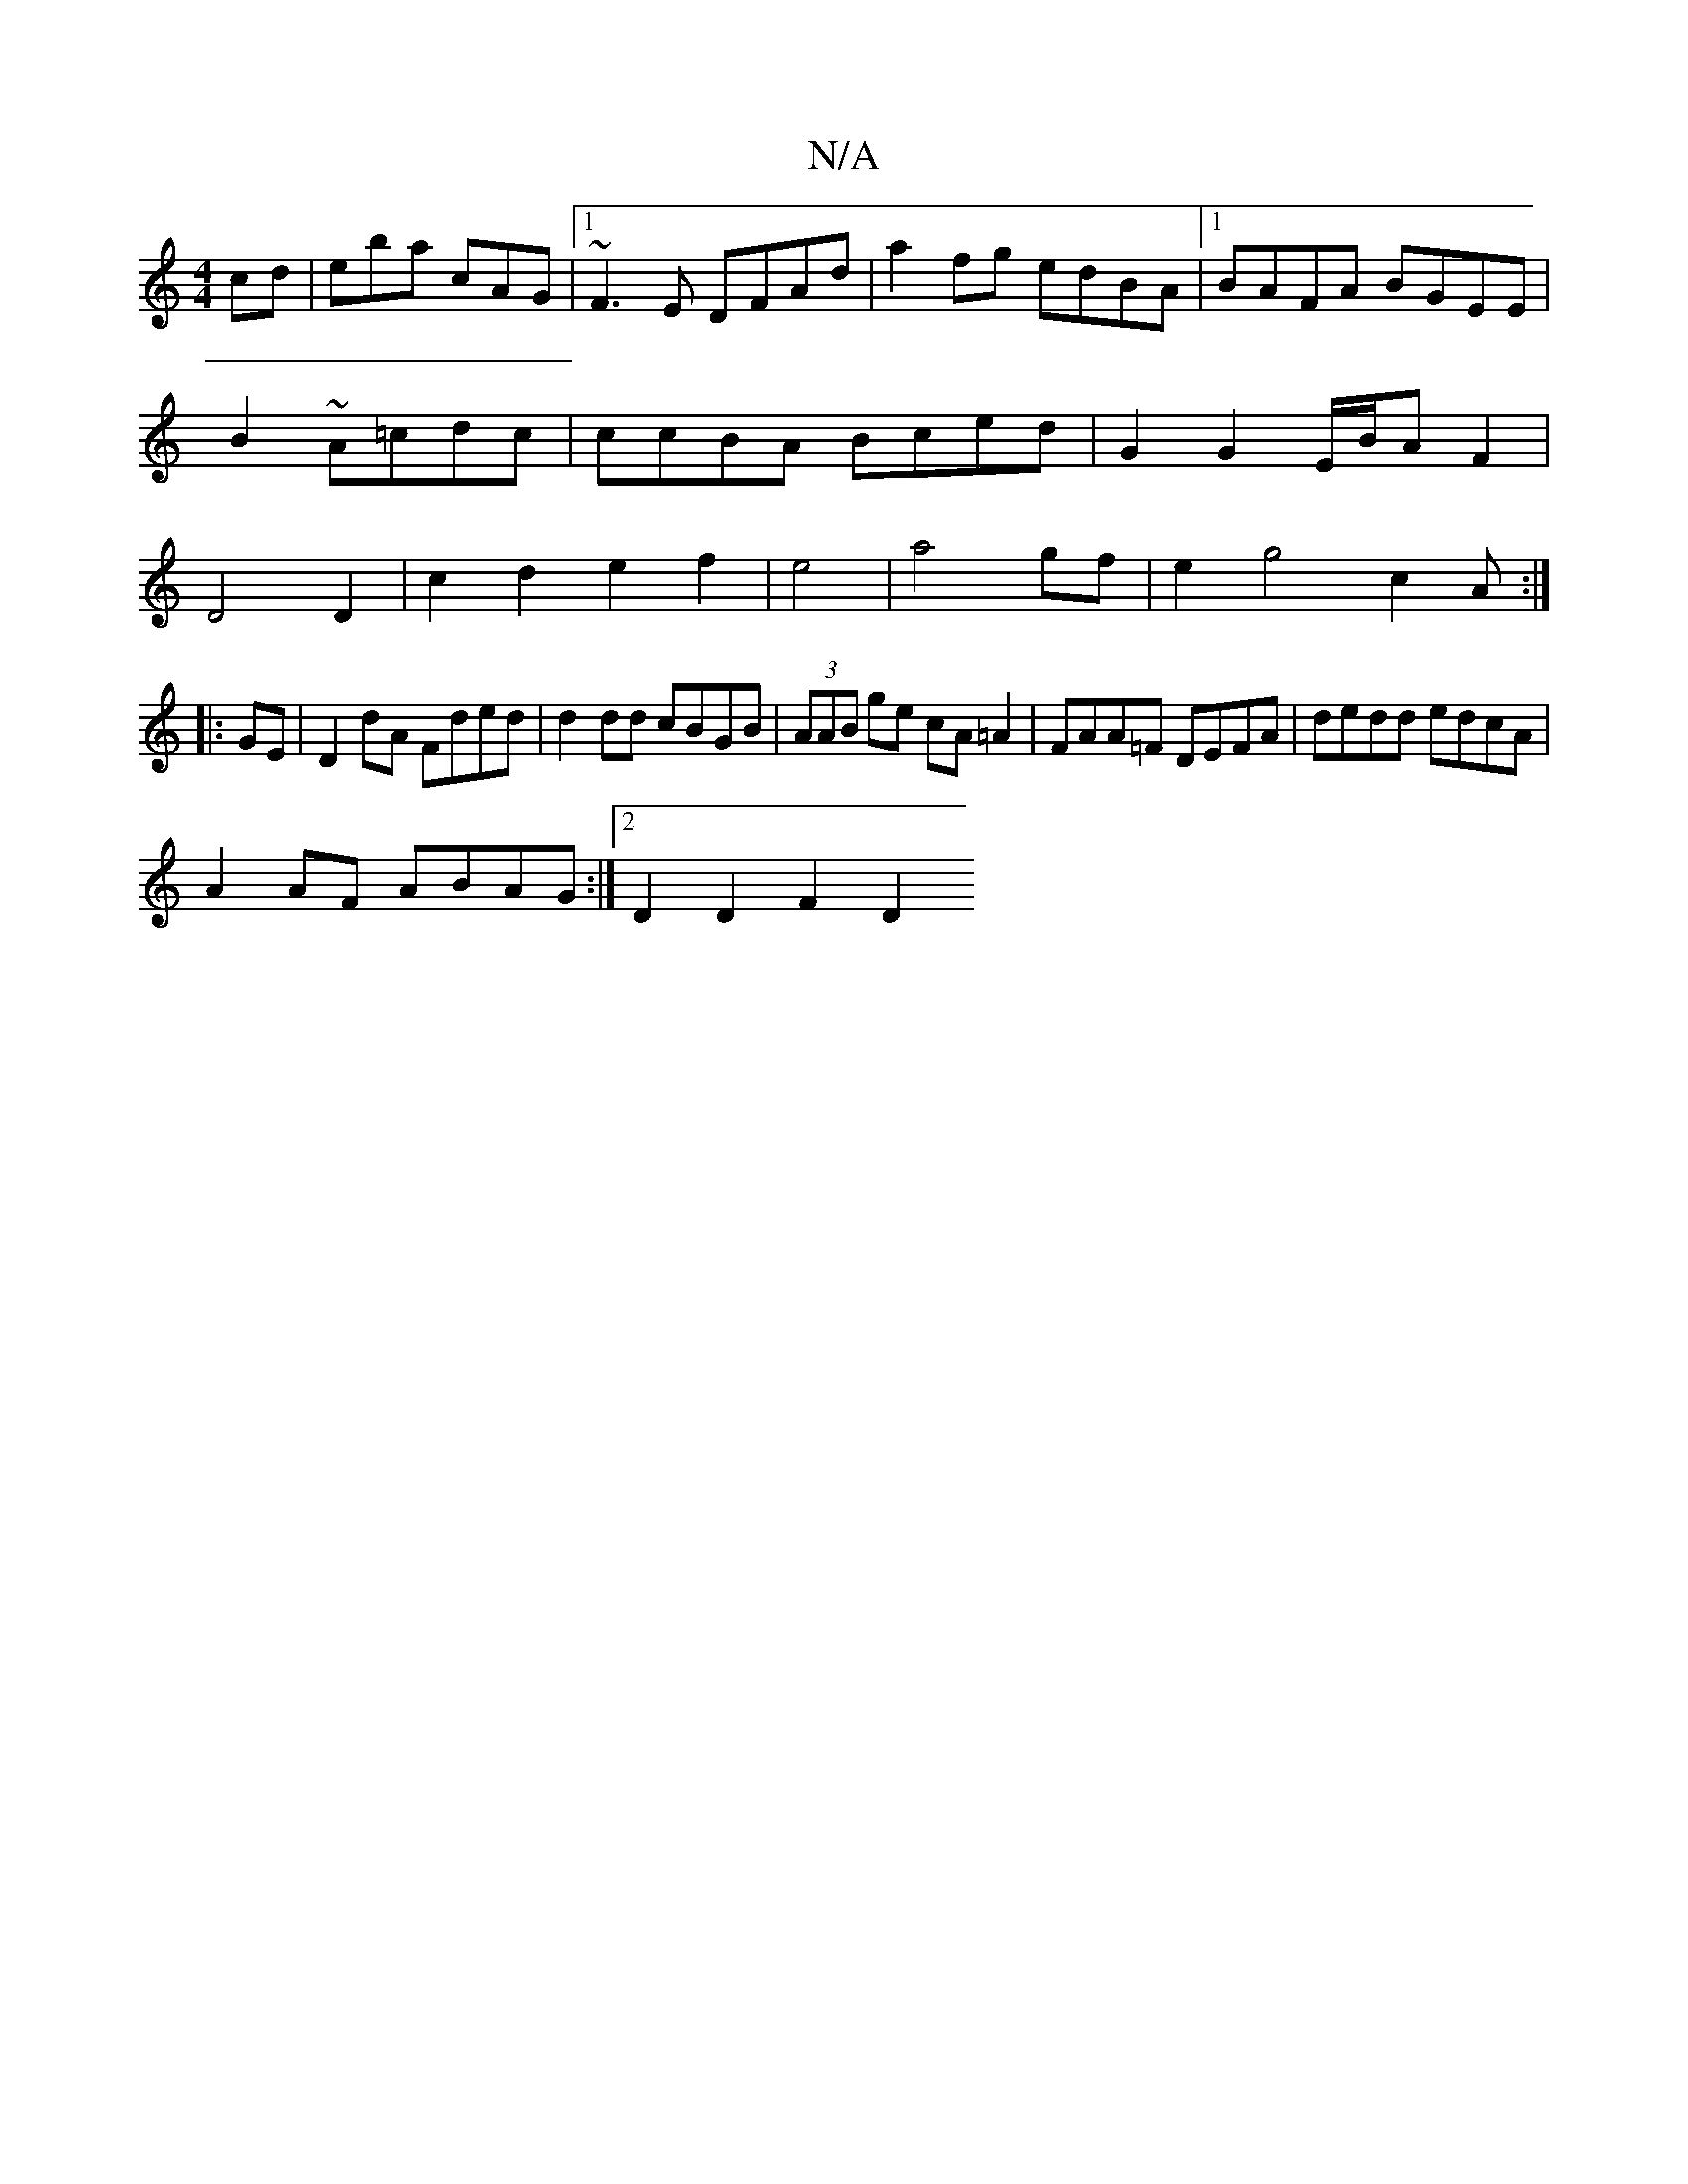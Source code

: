 X:1
T:N/A
M:4/4
R:N/A
K:Cmajor
cd|eba cAG|1 ~F3E DFAd|a2fg edBA|1 BAFA BGEE|B2~A=cdc|ccBA Bced|G2 G2 E/B/AF2|D4 D2|c2d2e2f2|e4|a4gf|e2g4c2A:|
|:GE|D2dA Fded|d2dd cBGB|(3AAB ge cA=A2 | FAA=F DEFA | dedd edcA|
A2AF ABAG:|[2 D2D2 F2D2